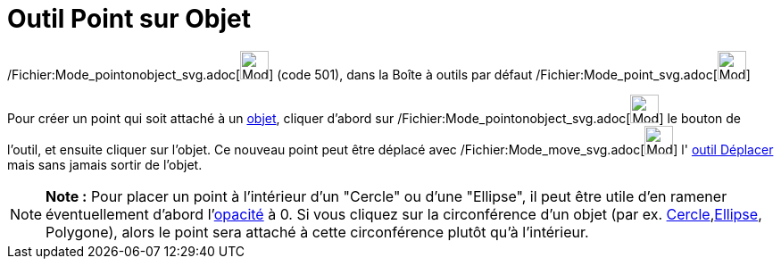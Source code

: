 = Outil Point sur Objet
:page-en: tools/Point_on_Object_Tool
ifdef::env-github[:imagesdir: /fr/modules/ROOT/assets/images]

/Fichier:Mode_pointonobject_svg.adoc[image:32px-Mode_pointonobject.svg.png[Mode pointonobject.svg,width=32,height=32]]
(code 501), dans la Boîte à outils par défaut /Fichier:Mode_point_svg.adoc[image:32px-Mode_point.svg.png[Mode
point.svg,width=32,height=32]]

Pour créer un point qui soit attaché à un xref:/Objets_géométriques.adoc[objet], cliquer d'abord sur
/Fichier:Mode_pointonobject_svg.adoc[image:32px-Mode_pointonobject.svg.png[Mode pointonobject.svg,width=32,height=32]]
le bouton de l'outil, et ensuite cliquer sur l'objet. Ce nouveau point peut être déplacé avec
/Fichier:Mode_move_svg.adoc[image:32px-Mode_move.svg.png[Mode move.svg,width=32,height=32]] l'
xref:/tools/Déplacer.adoc[outil Déplacer] mais sans jamais sortir de l'objet.

[NOTE]
====

*Note :* Pour placer un point à l'intérieur d'un "Cercle" ou d'une "Ellipse", il peut être utile d'en ramener
éventuellement d'abord l'xref:/Propriétés_d'un_objet.adoc[opacité] à 0. Si vous cliquez sur la circonférence d'un objet
(par ex. xref:/Coniques.adoc[Cercle],xref:/Coniques.adoc[Ellipse], Polygone), alors le point sera attaché à cette
circonférence plutôt qu'à l'intérieur.

====
